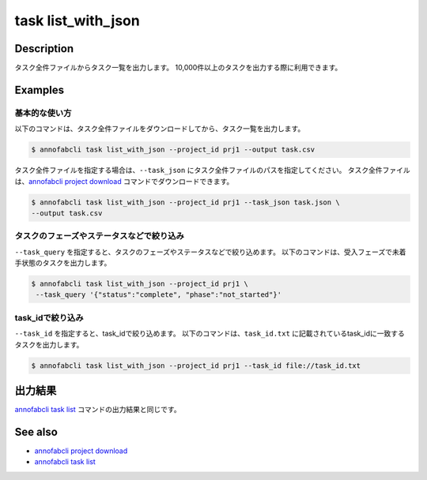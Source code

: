 =====================
task list_with_json
=====================

Description
=================================
タスク全件ファイルからタスク一覧を出力します。
10,000件以上のタスクを出力する際に利用できます。


Examples
=================================


基本的な使い方
--------------------------

以下のコマンドは、タスク全件ファイルをダウンロードしてから、タスク一覧を出力します。

.. code-block::

    $ annofabcli task list_with_json --project_id prj1 --output task.csv


タスク全件ファイルを指定する場合は、``--task_json`` にタスク全件ファイルのパスを指定してください。
タスク全件ファイルは、`annofabcli project download <../project/download.html>`_ コマンドでダウンロードできます。


.. code-block::

    $ annofabcli task list_with_json --project_id prj1 --task_json task.json \
    --output task.csv


タスクのフェーズやステータスなどで絞り込み
----------------------------------------------

``--task_query`` を指定すると、タスクのフェーズやステータスなどで絞り込めます。
以下のコマンドは、受入フェーズで未着手状態のタスクを出力します。

.. code-block::

    $ annofabcli task list_with_json --project_id prj1 \
     --task_query '{"status":"complete", "phase":"not_started"}'



task_idで絞り込み
----------------------------------------------
``--task_id`` を指定すると、task_idで絞り込めます。
以下のコマンドは、``task_id.txt`` に記載されているtask_idに一致するタスクを出力します。

.. code-block::

    $ annofabcli task list_with_json --project_id prj1 --task_id file://task_id.txt




出力結果
=================================
`annofabcli task list <../task/list.html>`_ コマンドの出力結果と同じです。





See also
=================================
* `annofabcli project download <../project/download.html>`_
* `annofabcli task list <../task/list.html>`_
